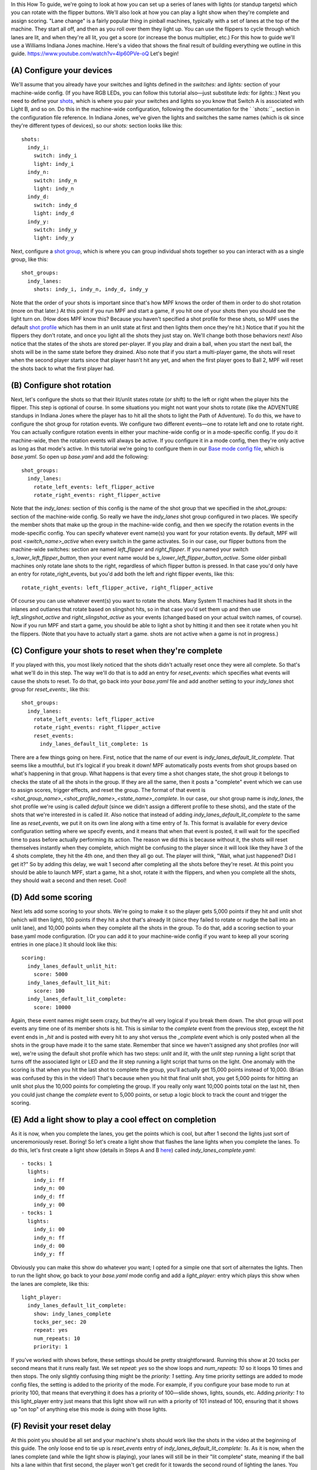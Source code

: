 
In this How To guide, we're going to look at how you can set up a
series of lanes with lights (or standup targets) which you can rotate
with the flipper buttons. We'll also look at how you can play a light
show when they're complete and assign scoring. "Lane change" is a
fairly popular thing in pinball machines, typically with a set of
lanes at the top of the machine. They start all off, and then as you
roll over them they light up. You can use the flippers to cycle
through which lanes are lit, and when they're all lit, you get a score
(or increase the bonus multiplier, etc.) For this how to guide we'll
use a Williams Indiana Jones machine. Here's a video that shows the
final result of building everything we outline in this guide.
https://www.youtube.com/watch?v=4Ip60PVe-oQ Let's begin!



(A) Configure your devices
--------------------------

We'll assume that you already have your switches and lights defined in
the `switches:` and `lights:` section of your machine-wide config. (If
you have RGB LEDs, you can follow this tutorial also—just substitute
`leds:` for `lights:`.) Next you need to define your `shots`_, which
is where you pair your switches and lights so you know that Switch A
is associated with Light B, and so on. Do this in the machine-wide
configuration, following the documentation for the ` `shots:``_
section in the configuration file reference. In Indiana Jones, we've
given the lights and switches the same names (which is ok since
they're different types of devices), so our `shots:` section looks
like this:


::

    
    shots:
      indy_i:
        switch: indy_i
        light: indy_i
      indy_n:
        switch: indy_n
        light: indy_n
      indy_d:
        switch: indy_d
        light: indy_d
      indy_y:
        switch: indy_y
        light: indy_y


Next, configure a `shot group`_, which is where you can group
individual shots together so you can interact with as a single group,
like this:


::

    
    shot_groups:
      indy_lanes:
        shots: indy_i, indy_n, indy_d, indy_y


Note that the order of your shots is important since that's how MPF
knows the order of them in order to do shot rotation (more on that
later.) At this point if you run MPF and start a game, if you hit one
of your shots then you should see the light turn on. (How does MPF
know this? Because you haven't specified a shot profile for these
shots, so MPF uses the default `shot profile`_ which has them in an
unlit state at first and then lights them once they're hit.) Notice
that if you hit the flippers they don't rotate, and once you light all
the shots they just stay on. We'll change both those behaviors next!
Also notice that the states of the shots are stored per-player. If you
play and drain a ball, when you start the next ball, the shots will be
in the same state before they drained. Also note that if you start a
multi-player game, the shots will reset when the second player starts
since that player hasn't hit any yet, and when the first player goes
to Ball 2, MPF will reset the shots back to what the first player had.



(B) Configure shot rotation
---------------------------

Next, let's configure the shots so that their lit/unlit states rotate
(or shift) to the left or right when the player hits the flipper. This
step is optional of course. In some situations you might not want your
shots to rotate (like the ADVENTURE standups in Indiana Jones where
the player has to hit all the shots to light the Path of Adventure).
To do this, we have to configure the shot group for rotation events.
We configure two different events—one to rotate left and one to rotate
right. You can actually configure rotation events in either your
machine-wide config or in a mode-specific config. If you do it
machine-wide, then the rotation events will always be active. If you
configure it in a mode config, then they're only active as long as
that mode's active. In this tutorial we're going to configure them in
our `Base mode config file`_, which is `base.yaml`. So open up
`base.yaml` and add the following:


::

    
    shot_groups:
      indy_lanes:
        rotate_left_events: left_flipper_active
        rotate_right_events: right_flipper_active


Note that the `indy_lanes:` section of this config is the name of the
shot group that we specified in the `shot_groups:` section of the
machine-wide config. So really we have the *indy_lanes* shot group
configured in two places. We specify the member shots that make up the
group in the machine-wide config, and then we specify the rotation
events in the mode-specific config. You can specify whatever event
name(s) you want for your rotation events. By default, MPF will post
*<switch_name>_active* when every switch in the game activates. So in
our case, our flipper buttons from the machine-wide switches: section
are named *left_flipper* and *right_flipper*. If you named your switch
*s_lower_left_flipper_button*, then your event name would be
`s_lower_left_flipper_button_active`. Some older pinball machines only
rotate lane shots to the right, regardless of which flipper button is
pressed. In that case you'd only have an entry for
rotate_right_events, but you'd add both the left and right flipper
events, like this:


::

    
    rotate_right_events: left_flipper_active, right_flipper_active


Of course you can use whatever event(s) you want to rotate the shots.
Many System 11 machines had lit shots in the inlanes and outlanes that
rotate based on slingshot hits, so in that case you'd set them up and
then use *left_slingshot_active* and *right_slingshot_active* as your
events (changed based on your actual switch names, of course). Now if
you run MPF and start a game, you should be able to light a shot by
hitting it and then see it rotate when you hit the flippers. (Note
that you have to actually start a game. shots are not active when a
game is not in progress.)



(C) Configure your shots to reset when they're complete
-------------------------------------------------------

If you played with this, you most likely noticed that the shots didn't
actually reset once they were all complete. So that's what we'll do in
this step. The way we'll do that is to add an entry for
`reset_events:` which specifies what events will cause the shots to
reset. To do that, go back into your `base.yaml` file and add another
setting to your *indy_lanes* shot group for `reset_events:`, like
this:


::

    
    shot_groups:
      indy_lanes:
        rotate_left_events: left_flipper_active
        rotate_right_events: right_flipper_active
        reset_events:
          indy_lanes_default_lit_complete: 1s


There are a few things going on here. First, notice that the name of
our event is *indy_lanes_default_lit_complete*. That seems like a
mouthful, but it's logical if you break it down! MPF automatically
posts events from shot groups based on what's happening in that group.
What happens is that every time a shot changes state, the shot group
it belongs to checks the state of all the shots in the group. If they
are all the same, then it posts a "complete" event which we can use to
assign scores, trigger effects, and reset the group. The format of
that event is
*<shot_group_name>_<shot_profile_name>_<state_name>_complete*. In our
case, our shot group name is *indy_lanes*, the shot profile we're
using is called *default* (since we didn't assign a different profile
to these shots), and the state of the shots that we're interested in
is called *lit*. Also notice that instead of adding
`indy_lanes_default_lit_complete` to the same line as `reset_events`,
we put it on its own line along with a time entry of `1s`. This format
is available for every device configuration setting where we specify
events, and it means that when that event is posted, it will wait for
the specified time to pass before actually performing its action. The
reason we did this is because without it, the shots will reset
themselves instantly when they complete, which might be confusing to
the player since it will look like they have 3 of the 4 shots
complete, they hit the 4th one, and then they all go out. The player
will think, "Wait, what just happened? Did I get it?" So by adding
this delay, we wait 1 second after completing all the shots before
they're reset. At this point you should be able to launch MPF, start a
game, hit a shot, rotate it with the flippers, and when you complete
all the shots, they should wait a second and then reset. Cool!



(D) Add some scoring
--------------------

Next lets add some scoring to your shots. We're going to make it so
the player gets 5,000 points if they hit and unlit shot (which will
then light), 100 points if they hit a shot that's already lit (since
they failed to rotate or nudge the ball into an unlit lane), and
10,000 points when they complete all the shots in the group. To do
that, add a scoring section to your base.yaml mode configuration. (Or
you can add it to your machine-wide config if you want to keep all
your scoring entries in one place.) It should look like this:


::

    
    scoring:
      indy_lanes_default_unlit_hit:
        score: 5000
      indy_lanes_default_lit_hit:
        score: 100
      indy_lanes_default_lit_complete:
        score: 10000


Again, these event names might seem crazy, but they're all very
logical if you break them down. The shot group will post events any
time one of its member shots is hit. This is similar to the *complete*
event from the previous step, except the *hit* event ends in `_hit`
and is posted with every hit to any shot versus the *_complete* event
which is only posted when all the shots in the group have made it to
the same state. Remember that since we haven't assigned any shot
profiles (nor will we), we're using the default shot profile which has
two steps: *unlit* and *lit*, with the *unlit* step running a light
script that turns off the associated light or LED and the *lit* step
running a light script that turns on the light. One anomaly with the
scoring is that when you hit the last shot to complete the group,
you'll actually get 15,000 points instead of 10,000. (Brian was
confused by this in the video!) That's because when you hit that final
unlit shot, you get 5,000 points for hitting an unlit shot plus the
10,000 points for completing the group. If you really only want 10,000
points total on the last hit, then you could just change the
*complete* event to 5,000 points, or setup a logic block to track the
count and trigger the scoring.



(E) Add a light show to play a cool effect on completion
--------------------------------------------------------

As it is now, when you complete the lanes, you get the points which is
cool, but after 1 second the lights just sort of unceremoniously
reset. Boring! So let's create a light show that flashes the lane
lights when you complete the lanes. To do this, let's first create a
light show (details in Steps A and B `here`_) called
`indy_lanes_complete.yaml`:


::

    
    - tocks: 1
      lights:
        indy_i: ff
        indy_n: 00
        indy_d: ff
        indy_y: 00
    - tocks: 1
      lights:
        indy_i: 00
        indy_n: ff
        indy_d: 00
        indy_y: ff


Obviously you can make this show do whatever you want; I opted for a
simple one that sort of alternates the lights. Then to run the light
show, go back to your `base.yaml` mode config and add a
`light_player:` entry which plays this show when the lanes are
complete, like this:


::

    
    light_player:
      indy_lanes_default_lit_complete:
        show: indy_lanes_complete
        tocks_per_sec: 20
        repeat: yes
        num_repeats: 10
        priority: 1


If you've worked with shows before, these settings should be pretty
straightforward. Running this show at 20 tocks per second means that
it runs really fast. We set `repeat: yes` so the show loops and
`num_repeats: 10` so it loops 10 times and then stops. The only
slightly confusing thing might be the `priority: 1` setting. Any time
priority settings are added to mode config files, the setting is added
to the priority of the mode. For example, if you configure your base
mode to run at priority 100, that means that everything it does has a
priority of 100—slide shows, lights, sounds, etc. Adding `priority: 1`
to this light_player entry just means that this light show will run
with a priority of 101 instead of 100, ensuring that it shows up "on
top" of anything else this mode is doing with those lights.



(F) Revisit your reset delay
----------------------------

At this point you should be all set and your machine's shots should
work like the shots in the video at the beginning of this guide. The
only loose end to tie up is *reset_events* entry of
`indy_lanes_default_lit_complete: 1s`. As it is now, when the lanes
complete (and while the light show is playing), your lanes will still
be in their "lit complete" state, meaning if the ball hits a lane
within that first second, the player won't get credit for it towards
the second round of lighting the lanes. You might want to remove the
1s and just change that entry to `reset_events:
indy_lanes_default_lit_complete`. If you do that and the player's ball
hits a lane while the show is playing, then they will get the score
and credit towards the next round of lighting the lanes (even though
they won't see the lane light until after the show stops since the
show is running at a higher priority). Whether you do this is a matter
of personal taste. You could also set a stop event for the light show
and cancel it right away if the lane is hit again, or you could not
have a *priority* entry in the light_player entry so lighting the lane
shows up while the show plays around it. Really there are lots of
options you can play with.

.. _shot profile: https://missionpinball.com/docs/configuration-file-reference/shot_profiles/
.. _shots:: https://missionpinball.com/docs/configuration-file-reference/shots/
.. _shot group: https://missionpinball.com/docs/configuration-file-reference/shot_groups/
.. _here: https://missionpinball.com/docs/tutorial/create-an-attract-mode-light-show/
.. _Base mode config file: https://missionpinball.com/docs/tutorial/add-your-first-game-mode/
.. _shots: https://missionpinball.com/docs/mpf-core-architecture/devices/shot/


